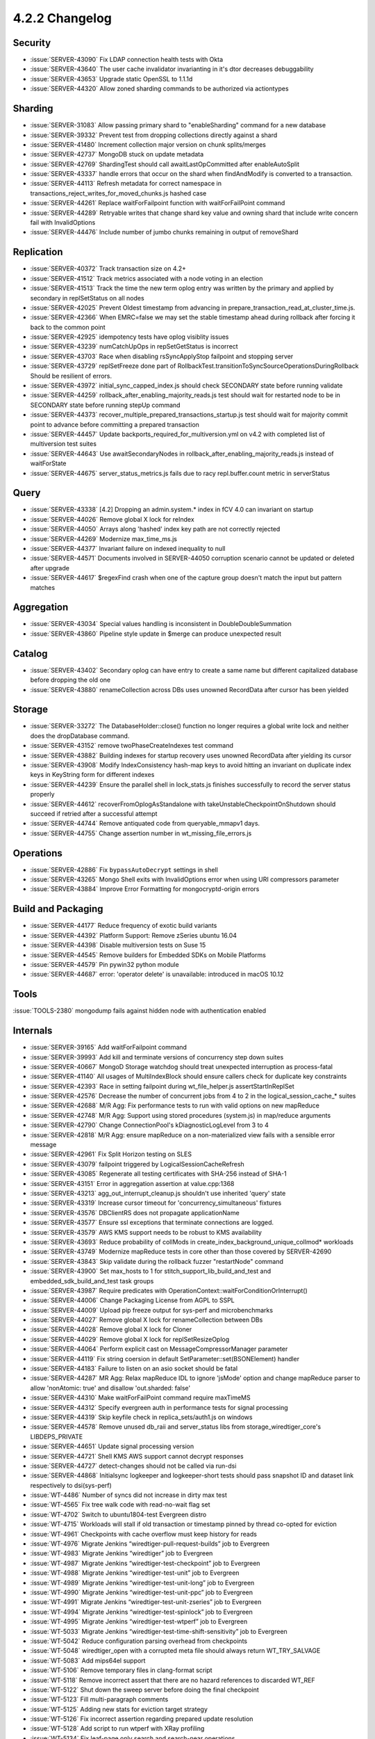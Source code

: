 .. _4.2.2-changelog:

4.2.2 Changelog
---------------

Security
~~~~~~~~

- :issue:`SERVER-43090` Fix LDAP connection health tests with Okta
- :issue:`SERVER-43640` The user cache invalidator invarianting in it's dtor decreases debuggability
- :issue:`SERVER-43653` Upgrade static OpenSSL to 1.1.1d
- :issue:`SERVER-44320` Allow zoned sharding commands to be authorized via actiontypes

Sharding
~~~~~~~~

- :issue:`SERVER-31083` Allow passing primary shard to "enableSharding" command for a new database
- :issue:`SERVER-39332` Prevent test from dropping collections directly against a shard
- :issue:`SERVER-41480` Increment collection major version on chunk splits/merges
- :issue:`SERVER-42737` MongoDB stuck on update metadata
- :issue:`SERVER-42769` ShardingTest should call awaitLastOpCommitted after enableAutoSplit
- :issue:`SERVER-43337` handle errors that occur on the shard when findAndModify is converted to a transaction.
- :issue:`SERVER-44113` Refresh metadata for correct namespace in transactions_reject_writes_for_moved_chunks.js hashed case
- :issue:`SERVER-44261` Replace waitForFailpoint function with waitForFailPoint command
- :issue:`SERVER-44289` Retryable writes that change shard key value and owning shard that include write concern fail with InvalidOptions
- :issue:`SERVER-44476` Include number of jumbo chunks remaining in output of removeShard

Replication
~~~~~~~~~~~

- :issue:`SERVER-40372` Track transaction size on 4.2+
- :issue:`SERVER-41512` Track metrics associated with a node voting in an election
- :issue:`SERVER-41513` Track the time the new term oplog entry was written by the primary and applied by secondary in replSetStatus on all nodes
- :issue:`SERVER-42025` Prevent Oldest timestamp from advancing in prepare_transaction_read_at_cluster_time.js.
- :issue:`SERVER-42366` When EMRC=false we may set the stable timestamp ahead during rollback after forcing it back to the common point
- :issue:`SERVER-42925` idempotency tests have oplog visiblity issues
- :issue:`SERVER-43239` numCatchUpOps in repSetGetStatus is incorrect
- :issue:`SERVER-43703` Race when disabling rsSyncApplyStop failpoint and stopping server
- :issue:`SERVER-43729` replSetFreeze done part of RollbackTest.transitionToSyncSourceOperationsDuringRollback Should be resilient of errors.
- :issue:`SERVER-43972` initial_sync_capped_index.js should check SECONDARY state before running validate
- :issue:`SERVER-44259` rollback_after_enabling_majority_reads.js test should wait for restarted node to be in SECONDARY state before running stepUp command
- :issue:`SERVER-44373` recover_multiple_prepared_transactions_startup.js test should wait for majority commit point to advance before committing a prepared transaction
- :issue:`SERVER-44457` Update backports_required_for_multiversion.yml  on v4.2 with completed list of multiversion test suites
- :issue:`SERVER-44643` Use awaitSecondaryNodes in rollback_after_enabling_majority_reads.js instead of waitForState
- :issue:`SERVER-44675` server_status_metrics.js fails due to racy repl.buffer.count metric in serverStatus

Query
~~~~~

- :issue:`SERVER-43338` [4.2] Dropping an admin.system.* index in fCV 4.0 can invariant on startup
- :issue:`SERVER-44026` Remove global X lock for reIndex 
- :issue:`SERVER-44050` Arrays along 'hashed' index key path are not correctly rejected
- :issue:`SERVER-44269` Modernize max_time_ms.js
- :issue:`SERVER-44377` Invariant failure on indexed inequality to null
- :issue:`SERVER-44571` Documents involved in SERVER-44050 corruption scenario cannot be updated or deleted after upgrade
- :issue:`SERVER-44617` $regexFind crash when one of the capture group doesn't match the input but pattern matches

Aggregation
~~~~~~~~~~~

- :issue:`SERVER-43034` Special values handling is inconsistent in DoubleDoubleSummation
- :issue:`SERVER-43860` Pipeline style update in $merge can produce unexpected result

Catalog
~~~~~~~

- :issue:`SERVER-43402` Secondary oplog can have entry to create a same name but different capitalized database before dropping the old one
- :issue:`SERVER-43880` renameCollection across DBs uses unowned RecordData after cursor has been yielded 

Storage
~~~~~~~

- :issue:`SERVER-33272` The DatabaseHolder::close() function no longer requires a global write lock and neither does the dropDatabase command.
- :issue:`SERVER-43152` remove twoPhaseCreateIndexes test command
- :issue:`SERVER-43882` Building indexes for startup recovery uses unowned RecordData after yielding its cursor
- :issue:`SERVER-43908` Modify IndexConsistency hash-map keys to avoid hitting an invariant on duplicate index keys in KeyString form for different indexes
- :issue:`SERVER-44239` Ensure the parallel shell in lock_stats.js finishes successfully to record the server status properly
- :issue:`SERVER-44612` recoverFromOplogAsStandalone with takeUnstableCheckpointOnShutdown should succeed if retried after a successful attempt
- :issue:`SERVER-44744` Remove antiquated code from queryable_mmapv1 days.
- :issue:`SERVER-44755` Change assertion number in wt_missing_file_errors.js

Operations
~~~~~~~~~~

- :issue:`SERVER-42886` Fix ``bypassAutoDecrypt`` settings in shell
- :issue:`SERVER-43265` Mongo Shell exits with InvalidOptions error when using URI compressors parameter
- :issue:`SERVER-43884` Improve Error Formatting for mongocryptd-origin errors

Build and Packaging
~~~~~~~~~~~~~~~~~~~

- :issue:`SERVER-44177` Reduce frequency of exotic build variants
- :issue:`SERVER-44392` Platform Support: Remove zSeries ubuntu 16.04
- :issue:`SERVER-44398` Disable multiversion tests on Suse 15
- :issue:`SERVER-44545` Remove builders for Embedded SDKs on Mobile Platforms
- :issue:`SERVER-44579` Pin pywin32 python module
- :issue:`SERVER-44687` error: 'operator delete' is unavailable: introduced in macOS 10.12

Tools
~~~~~

:issue:`TOOLS-2380` mongodump fails against hidden node with authentication enabled

Internals
~~~~~~~~~

- :issue:`SERVER-39165` Add waitForFailpoint command
- :issue:`SERVER-39993` Add kill and terminate versions of concurrency step down suites
- :issue:`SERVER-40667` MongoD Storage watchdog should treat unexpected interruption as process-fatal
- :issue:`SERVER-41140` All usages of MultiIndexBlock should ensure callers check for duplicate key constraints
- :issue:`SERVER-42393` Race in setting failpoint during wt_file_helper.js assertStartInReplSet
- :issue:`SERVER-42576` Decrease the number of concurrent jobs from 4 to 2 in the logical_session_cache_* suites
- :issue:`SERVER-42688` M/R Agg: Fix performance tests to run with valid options on new mapReduce 
- :issue:`SERVER-42748` M/R Agg: Support using stored procedures (system.js) in map/reduce arguments
- :issue:`SERVER-42790` Change ConnectionPool's kDiagnosticLogLevel from 3 to 4
- :issue:`SERVER-42818` M/R Agg: ensure mapReduce on a non-materialized view fails with a sensible error message
- :issue:`SERVER-42961` Fix Split Horizon testing on SLES
- :issue:`SERVER-43079` failpoint triggered by LogicalSessionCacheRefresh
- :issue:`SERVER-43085` Regenerate all testing certificates with SHA-256 instead of SHA-1
- :issue:`SERVER-43151` Error in aggregation assertion at value.cpp:1368
- :issue:`SERVER-43213` agg_out_interrupt_cleanup.js shouldn't use inherited 'query' state
- :issue:`SERVER-43319` Increase cursor timeout for 'concurrency_simultaneous' fixtures
- :issue:`SERVER-43576` DBClientRS does not propagate applicationName
- :issue:`SERVER-43577` Ensure ssl exceptions that terminate connections are logged.
- :issue:`SERVER-43579` AWS KMS support needs to be robust to KMS availability
- :issue:`SERVER-43693` Reduce probability of collMods in create_index_background_unique_collmod* workloads
- :issue:`SERVER-43749` Modernize mapReduce tests in core other than those covered by SERVER-42690
- :issue:`SERVER-43843` Skip validate during the rollback fuzzer "restartNode" command
- :issue:`SERVER-43900` Set max_hosts to 1 for stitch_support_lib_build_and_test and embedded_sdk_build_and_test  task groups
- :issue:`SERVER-43987` Require predicates with OperationContext::waitForConditionOrInterrupt()
- :issue:`SERVER-44006` Change Packaging License from AGPL to SSPL
- :issue:`SERVER-44009` Upload pip freeze output for sys-perf and microbenchmarks
- :issue:`SERVER-44027` Remove global X lock for renameCollection between DBs
- :issue:`SERVER-44028` Remove global X lock for Cloner
- :issue:`SERVER-44029` Remove global X lock for replSetResizeOplog
- :issue:`SERVER-44064` Perform explicit cast on MessageCompressorManager parameter
- :issue:`SERVER-44119` Fix string coersion in default SetParameter::set(BSONElement) handler
- :issue:`SERVER-44183` Failure to listen on an asio socket should be fatal
- :issue:`SERVER-44287` MR Agg: Relax mapReduce IDL to ignore 'jsMode' option and change mapReduce parser to allow 'nonAtomic: true' and disallow 'out.sharded: false'
- :issue:`SERVER-44310` Make waitForFailPoint command require maxTimeMS
- :issue:`SERVER-44312` Specify evergreen auth in performance tests for signal processing
- :issue:`SERVER-44319` Skip keyfile check in replica_sets/auth1.js on windows
- :issue:`SERVER-44578` Remove unused db_raii and server_status libs from storage_wiredtiger_core's LIBDEPS_PRIVATE
- :issue:`SERVER-44651` Update signal processing version
- :issue:`SERVER-44721` Shell KMS AWS support cannot decrypt responses
- :issue:`SERVER-44727` detect-changes should not be called via run-dsi
- :issue:`SERVER-44868` Initialsync logkeeper and logkeeper-short tests should pass snapshot ID and dataset link respectively to dsi(sys-perf)
- :issue:`WT-4486` Number of syncs did not increase in dirty max test 
- :issue:`WT-4565` Fix tree walk code with read-no-wait flag set
- :issue:`WT-4702` Switch to ubuntu1804-test Evergreen distro
- :issue:`WT-4715` Workloads will stall if old transaction or timestamp pinned by thread co-opted for eviction
- :issue:`WT-4961` Checkpoints with cache overflow must keep history for reads
- :issue:`WT-4976` Migrate Jenkins “wiredtiger-pull-request-builds” job to Evergreen
- :issue:`WT-4983` Migrate Jenkins “wiredtiger” job to Evergreen
- :issue:`WT-4987` Migrate Jenkins “wiredtiger-test-checkpoint” job to Evergreen
- :issue:`WT-4988` Migrate Jenkins “wiredtiger-test-unit” job to Evergreen
- :issue:`WT-4989` Migrate Jenkins “wiredtiger-test-unit-long” job to Evergreen
- :issue:`WT-4990` Migrate Jenkins “wiredtiger-test-unit-ppc” job to Evergreen
- :issue:`WT-4991` Migrate Jenkins “wiredtiger-test-unit-zseries” job to Evergreen
- :issue:`WT-4994` Migrate Jenkins “wiredtiger-test-spinlock” job to Evergreen
- :issue:`WT-4995` Migrate Jenkins “wiredtiger-test-wtperf” job to Evergreen
- :issue:`WT-5033` Migrate Jenkins “wiredtiger-test-time-shift-sensitivity” job to Evergreen
- :issue:`WT-5042` Reduce configuration parsing overhead from checkpoints
- :issue:`WT-5048` wiredtiger_open with a corrupted meta file should always return WT_TRY_SALVAGE
- :issue:`WT-5083` Add mips64el support
- :issue:`WT-5106` Remove temporary files in clang-format script
- :issue:`WT-5118` Remove incorrect assert that there are no hazard references to discarded WT_REF
- :issue:`WT-5122` Shut down the sweep server before doing the final checkpoint
- :issue:`WT-5123` Fill multi-paragraph comments
- :issue:`WT-5125` Adding new stats for eviction target strategy 
- :issue:`WT-5126` Fix incorrect assertion regarding prepared update resolution
- :issue:`WT-5128` Add script to run wtperf with XRay profiling
- :issue:`WT-5134` Fix leaf-page only search and search-near operations
- :issue:`WT-5135` Change lookaside file inserts to use cursor.insert
- :issue:`WT-5140` Fix where a cursor returning random items can use an uninitialized buffer
- :issue:`WT-5142` Don't create huge root pages when rebalancing or bulk-loading objects with overflow keys
- :issue:`WT-5143` Fix typo in error message
- :issue:`WT-5145` Fix the race condition in accessing pinned_timestamp and connection state
- :issue:`WT-5149` Clear the debugging field value so it cannot get stale
- :issue:`WT-5150` LAS sweep is not removing the entries that are no longer required
- :issue:`WT-5156` Lookaside table cursors not operating at isolation level WT_ISO_READ_UNCOMMITTED
- :issue:`WT-5157` Fix atomics usage in spinlock implementation
- :issue:`WT-5160` Stop requiring a checkpoint before calling rollback_to_stable
- :issue:`WT-5163` Fix ignored failure return in WT_CURSOR.next when random retrieval configured
- :issue:`WT-5164` Fix inconsistent underscore/dash output
- :issue:`WT-5169` WT_REF_LIMBO pages cannot support fast (leaf-page only) searches
- :issue:`WT-5174` Truncation rollback locking is insufficient
- :issue:`WT-5176` Group pull request tasks using Evergreen task tags
- :issue:`WT-5187` Checkpoint error path can attempt to release a hazard pointer that isn't held
- :issue:`WT-5189` Python2: handle errors that occur under the concurrent test option (-j)
- :issue:`WT-5193` Revert LAS dropped table change from WT-5150
- :issue:`WT-5195` Reduce Python unit test build time for Evergreen Windows build variant
- :issue:`WT-5196` Data mismatch failures with test/checkpoint after enabling LAS sweep
- :issue:`WT-5197` Fix sanitizer runtime flags in Evergreen
- :issue:`WT-5204` Add diagnostic logging code to the generation drain function
- :issue:`WT-5207` Minimize WT-5043 diagnostic tests to exclude time other than eviction itself
- :issue:`WT-5211` Print mismatch information before dumping page and LAS
- :issue:`WT-5218` Improve eviction to differentiate between clean and dirty pages with WT_CACHE_EVICT_NOKEEP readgen
- :issue:`WT-5220` Re-enable LAS dropped table change from WT-5150
- :issue:`WT-5239` Fix syscall failure about metadata file open
- :issue:`WT-5247` Ensure that only idempotent modify operations are logged
- :issue:`WT-5251` Increase frequency for Linux syscall test
- :issue:`WT-5252` Fix Ubuntu 18.04 PPC and zSeries unit-test failure in Evergreen

